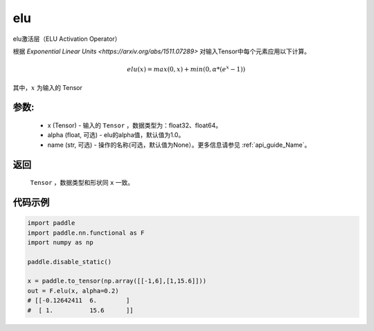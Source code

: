 .. _cn_api_nn_cn_elu:

elu
-------------------------------

.. py:function:: paddle.nn.functional.elu(x, alpha=1.0, name=None)

elu激活层（ELU Activation Operator）

根据 `Exponential Linear Units <https://arxiv.org/abs/1511.07289>` 对输入Tensor中每个元素应用以下计算。

.. math::

    elu(x) = max(0, x) + min(0, \alpha * (e^{x} − 1))

其中，:math:`x` 为输入的 Tensor

参数:
::::::::::
 - x (Tensor) - 输入的 ``Tensor`` ，数据类型为：float32、float64。
 - alpha (float, 可选) - elu的alpha值，默认值为1.0。
 - name (str, 可选) - 操作的名称(可选，默认值为None）。更多信息请参见 :ref:`api_guide_Name`。

返回
::::::::::
    ``Tensor`` ，数据类型和形状同 ``x`` 一致。

代码示例
::::::::::

.. code-block:: python

    import paddle
    import paddle.nn.functional as F
    import numpy as np

    paddle.disable_static()

    x = paddle.to_tensor(np.array([[-1,6],[1,15.6]]))
    out = F.elu(x, alpha=0.2) 
    # [[-0.12642411  6.        ]
    #  [ 1.          15.6      ]]


